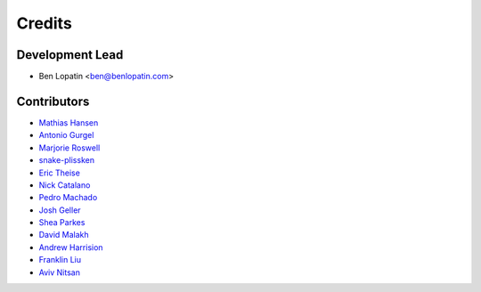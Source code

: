 =======
Credits
=======

Development Lead
----------------

* Ben Lopatin <ben@benlopatin.com>

Contributors
------------

* `Mathias Hansen <https://github.com/MiniCodeMonkey>`_
* `Antonio Gurgel <https://github.com/Goorzhel>`_
* `Marjorie Roswell <https://github.com/mroswell>`_
* `snake-plissken <https://github.com/snake-plissken>`_
* `Eric Theise <https://github.com/erictheise>`_
* `Nick Catalano <https://github.com/nickcatal>`_
* `Pedro Machado <https://github.com/pedromachados>`_
* `Josh Geller <https://github.com/joshgeller>`_
* `Shea Parkes <https://github.com/shea-parkes>`_
* `David Malakh <https://github.com/Unix-Code>`_
* `Andrew Harrision <https://github.com/cyranix>`_
* `Franklin Liu <https://github.com/liufran1>`_
* `Aviv Nitsan <https://github.com/aviv>`_
